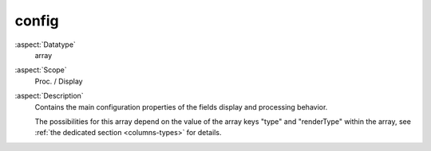 config
------

:aspect:`Datatype`
    array

:aspect:`Scope`
    Proc. / Display

:aspect:`Description`
    Contains the main configuration properties of the fields display and processing behavior.

    The possibilities for this array depend on the value of the array keys "type" and "renderType" within the array,
    see :ref:`the dedicated section <columns-types>` for details.
